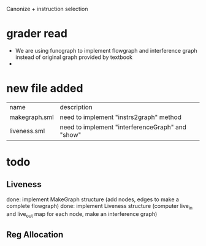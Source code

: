 #+TITLE Liveness and Register Allocation
#+DATE <2023-04>
#+TODO: TODO INPROCESS UNSURE DONE

Canonize + instruction selection

* grader read
+ We are using funcgraph to implement flowgraph and interference graph instead of original graph provided by textbook
+ 

* new file added

| name          | description                                         |
| makegraph.sml | need to implement "instrs2graph" method             |
| liveness.sml  | need to implement "interferenceGraph" and "show"    |

* todo

** Liveness
done: implement MakeGraph structure (add nodes, edges to make a complete flowgraph)
done: implement Liveness structure (computer live_in and live_out map for each node, make an interference graph)



** Reg Allocation
